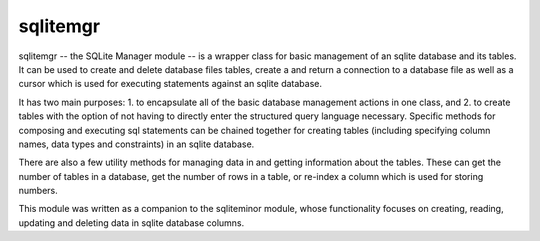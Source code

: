sqlitemgr
=========

sqlitemgr -- the SQLite Manager module -- is a wrapper class for basic management of an sqlite database and its
tables.  It can be used to create and delete database files tables, create a and return a connection to a database file as 
well as a cursor which is used for executing statements against an sqlite database.  

It has two main purposes: 1. to encapsulate all of the basic database management actions in one class, and 2. to create
tables with the option of not having to directly enter the structured query language necessary.  Specific methods for
composing and executing sql statements can be chained together for creating tables (including specifying column names, data types
and constraints) in an sqlite database.  

There are also a few utility methods for managing data in and getting information about the tables.  These can get the
number of tables in a database, get the number of rows in a table, or re-index a column which is used for storing numbers.

This module was written as a companion to the sqliteminor module, whose functionality focuses on creating, reading, updating and deleting
data in sqlite database columns.  
